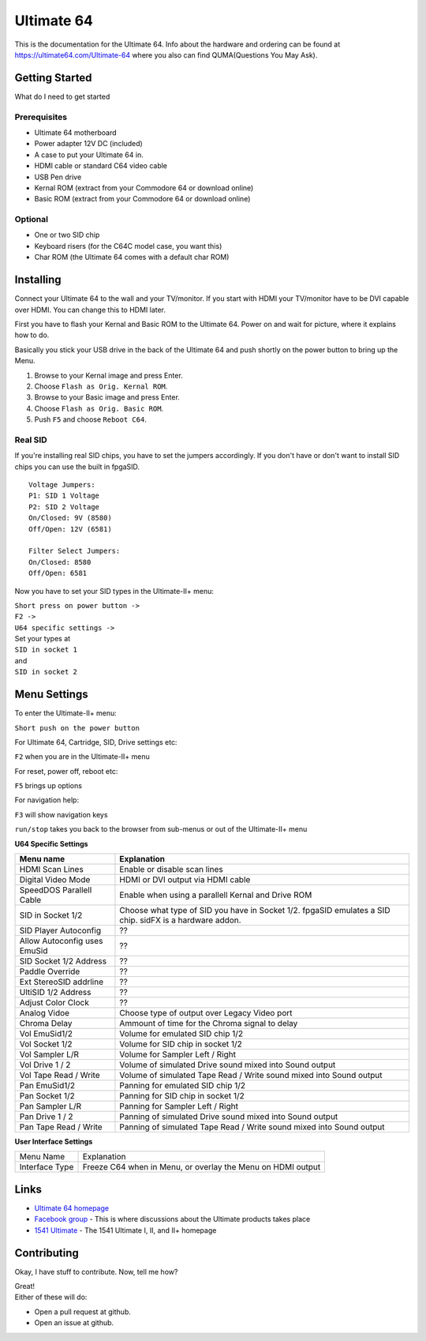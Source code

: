 Ultimate 64
===========

This is the documentation for the Ultimate 64. Info about the hardware
and ordering can be found at https://ultimate64.com/Ultimate-64 where you also
can find QUMA(Questions You May Ask).

Getting Started
---------------

What do I need to get started

Prerequisites
.............

- Ultimate 64 motherboard
- Power adapter 12V DC (included)
- A case to put your Ultimate 64 in.
- HDMI cable or standard C64 video cable
- USB Pen drive
- Kernal ROM (extract from your Commodore 64 or download online)
- Basic ROM (extract from your Commodore 64 or download online)

Optional
........
- One or two SID chip
- Keyboard risers (for the C64C model case, you want this)
- Char ROM (the Ultimate 64 comes with a default char ROM)


Installing
----------

Connect your Ultimate 64 to the wall and your TV/monitor. If you start with
HDMI your TV/monitor have to be DVI capable over HDMI. You can change this to
HDMI later.

First you have to flash your Kernal and Basic ROM to the Ultimate 64. Power on
and wait for picture, where it explains how to do.

Basically you stick your USB drive in the back of the Ultimate 64 and push shortly on the power button
to bring up the Menu.

#. Browse to your Kernal image and press Enter.
#. Choose ``Flash as Orig. Kernal ROM``.
#. Browse to your Basic image and press Enter.
#. Choose ``Flash as Orig. Basic ROM``.
#. Push ``F5`` and choose ``Reboot C64``.

Real SID
........

If you're installing real SID chips, you have to set the jumpers accordingly.
If you don't have or don't want to install SID chips you can use the built in
fpgaSID.

::

    Voltage Jumpers:
    P1: SID 1 Voltage
    P2: SID 2 Voltage
    On/Closed: 9V (8580)
    Off/Open: 12V (6581)

    Filter Select Jumpers:
    On/Closed: 8580
    Off/Open: 6581


Now you have to set your SID types in the Ultimate-II+ menu:

| ``Short press on power button ->``
| ``F2 ->``
| ``U64 specific settings ->``
| Set your types at
| ``SID in socket 1``
| and
| ``SID in socket 2``


Menu Settings
-------------

To enter the Ultimate-II+ menu:

``Short push on the power button``

For Ultimate 64, Cartridge, SID, Drive settings etc:

``F2`` when you are in the Ultimate-II+ menu

For reset, power off, reboot etc:

``F5`` brings up options

For navigation help:

``F3`` will show navigation keys

``run/stop`` takes you back to the browser from sub-menus
or out of the Ultimate-II+ menu


**U64 Specific Settings**

+------------------------------+----------------------------------------------------------------------+
| Menu name                    | Explanation                                                          |
+==============================+======================================================================+
| HDMI Scan Lines              | Enable or disable scan lines                                         |
+------------------------------+----------------------------------------------------------------------+
| Digital Video Mode           | HDMI or DVI output via HDMI cable                                    |
+------------------------------+----------------------------------------------------------------------+
| SpeedDOS Parallell Cable     | Enable when using a parallell Kernal and Drive ROM                   |
+------------------------------+----------------------------------------------------------------------+
| SID in Socket 1/2            | Choose what type of SID you have in Socket 1/2.                      |
|                              | fpgaSID emulates a SID chip.                                         |
|                              | sidFX is a hardware addon.                                           |
+------------------------------+----------------------------------------------------------------------+
| SID Player Autoconfig        | ??                                                                   |
+------------------------------+----------------------------------------------------------------------+
| Allow Autoconfig uses EmuSid | ??                                                                   |
+------------------------------+----------------------------------------------------------------------+
| SID Socket 1/2 Address       | ??                                                                   |
+------------------------------+----------------------------------------------------------------------+
| Paddle Override              | ??                                                                   |
+------------------------------+----------------------------------------------------------------------+
| Ext StereoSID addrline       | ??                                                                   |
+------------------------------+----------------------------------------------------------------------+
| UltiSID 1/2 Address          | ??                                                                   |
+------------------------------+----------------------------------------------------------------------+
| Adjust Color Clock           | ??                                                                   |
+------------------------------+----------------------------------------------------------------------+
| Analog Vidoe                 | Choose type of output over Legacy Video port                         |
+------------------------------+----------------------------------------------------------------------+
| Chroma Delay                 | Ammount of time for the Chroma signal to delay                       |
+------------------------------+----------------------------------------------------------------------+
| Vol EmuSid1/2                | Volume for emulated SID chip 1/2                                     |
+------------------------------+----------------------------------------------------------------------+
| Vol Socket 1/2               | Volume for SID chip in socket 1/2                                    |
+------------------------------+----------------------------------------------------------------------+
| Vol Sampler L/R              | Volume for Sampler Left / Right                                      |
+------------------------------+----------------------------------------------------------------------+
| Vol Drive 1 / 2              | Volume of simulated Drive sound mixed into Sound output              |
+------------------------------+----------------------------------------------------------------------+
| Vol Tape Read / Write        | Volume of simulated Tape Read / Write sound mixed into Sound output  |
+------------------------------+----------------------------------------------------------------------+
| Pan EmuSid1/2                | Panning for emulated SID chip 1/2                                    |
+------------------------------+----------------------------------------------------------------------+
| Pan Socket 1/2               | Panning for SID chip in socket 1/2                                   |
+------------------------------+----------------------------------------------------------------------+
| Pan Sampler L/R              | Panning for Sampler Left / Right                                     |
+------------------------------+----------------------------------------------------------------------+
| Pan Drive 1 / 2              | Panning of simulated Drive sound mixed into Sound output             |
+------------------------------+----------------------------------------------------------------------+
| Pan Tape Read / Write        | Panning of simulated Tape Read / Write sound mixed into Sound output |
+------------------------------+----------------------------------------------------------------------+

**User Interface Settings**

+----------------+-------------------------------------------------------------+
| Menu Name      | Explanation                                                 |
+----------------+-------------------------------------------------------------+
| Interface Type | Freeze C64 when in Menu, or overlay the Menu on HDMI output |
+----------------+-------------------------------------------------------------+



Links
-----

- `Ultimate 64 homepage`_
- `Facebook group`_  - This is where discussions about the Ultimate products takes place
- `1541 Ultimate`_  - The 1541 Ultimate I, II, and II+ homepage

Contributing
------------

Okay, I have stuff to contribute. Now, tell me how?

| Great!
| Either of these will do:

- Open a pull request at github.
- Open an issue at github.


.. _Ultimate 64 homepage: https://ultimate64.com/
.. _Facebook group: https://www.facebook.com/groups/1541ultimate
.. _1541 Ultimate: http://www.1541ultimate.net/content/index.php
